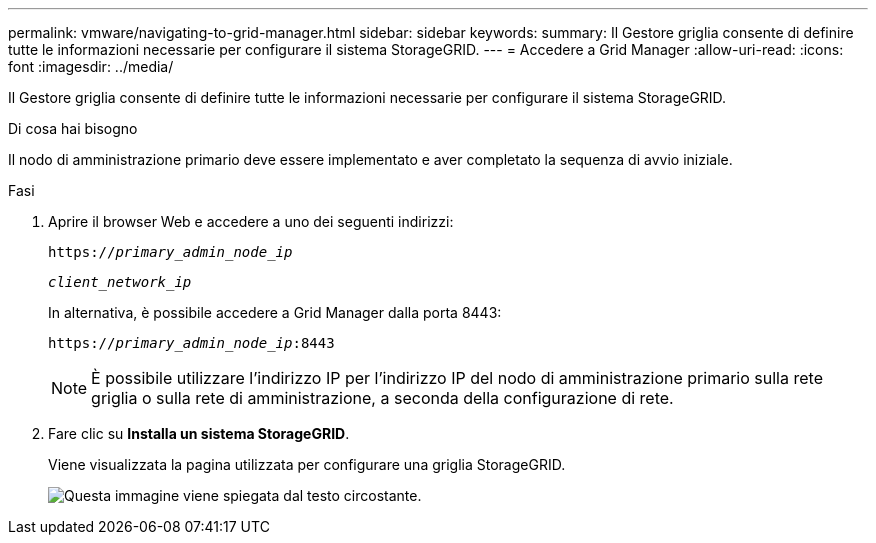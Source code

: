 ---
permalink: vmware/navigating-to-grid-manager.html 
sidebar: sidebar 
keywords:  
summary: Il Gestore griglia consente di definire tutte le informazioni necessarie per configurare il sistema StorageGRID. 
---
= Accedere a Grid Manager
:allow-uri-read: 
:icons: font
:imagesdir: ../media/


[role="lead"]
Il Gestore griglia consente di definire tutte le informazioni necessarie per configurare il sistema StorageGRID.

.Di cosa hai bisogno
Il nodo di amministrazione primario deve essere implementato e aver completato la sequenza di avvio iniziale.

.Fasi
. Aprire il browser Web e accedere a uno dei seguenti indirizzi:
+
`https://_primary_admin_node_ip_`

+
`_client_network_ip_`

+
In alternativa, è possibile accedere a Grid Manager dalla porta 8443:

+
`https://_primary_admin_node_ip_:8443`

+

NOTE: È possibile utilizzare l'indirizzo IP per l'indirizzo IP del nodo di amministrazione primario sulla rete griglia o sulla rete di amministrazione, a seconda della configurazione di rete.

. Fare clic su *Installa un sistema StorageGRID*.
+
Viene visualizzata la pagina utilizzata per configurare una griglia StorageGRID.

+
image::../media/gmi_installer_first_screen.gif[Questa immagine viene spiegata dal testo circostante.]



